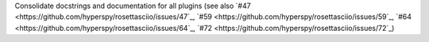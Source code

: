 Consolidate docstrings and documentation for all plugins (see also `#47 <https://github.com/hyperspy/rosettasciio/issues/47`_, `#59 <https://github.com/hyperspy/rosettasciio/issues/59`_, `#64 <https://github.com/hyperspy/rosettasciio/issues/64`_, `#72 <https://github.com/hyperspy/rosettasciio/issues/72`_)
